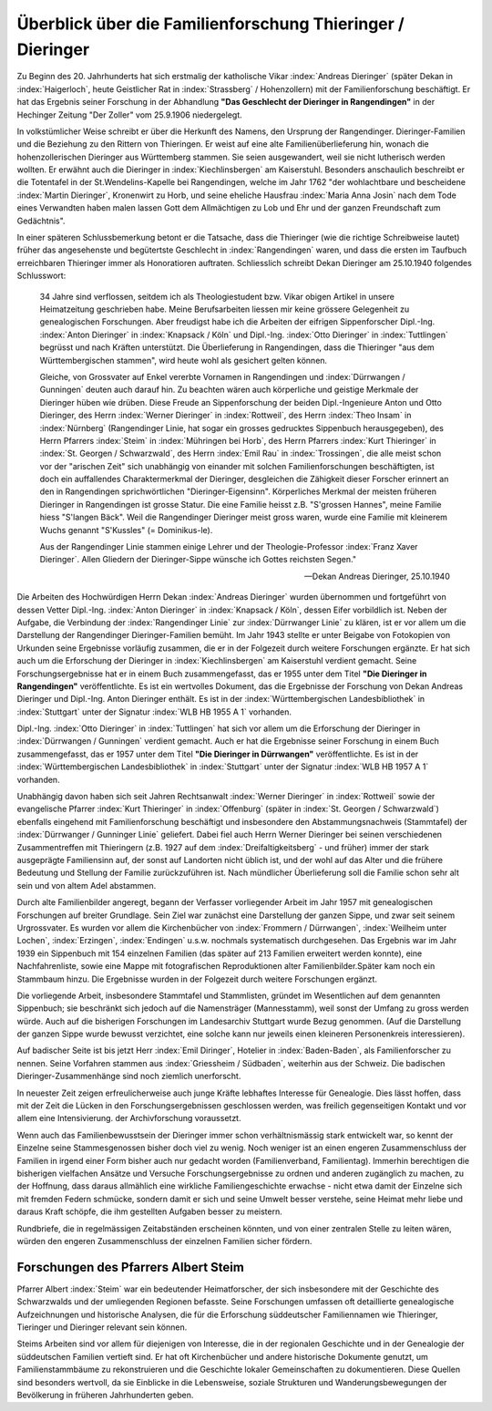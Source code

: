 ###########################################################
Überblick über die Familienforschung Thieringer / Dieringer
###########################################################

Zu Beginn des 20. Jahrhunderts hat sich erstmalig der katholische Vikar :index:`Andreas Dieringer` (später Dekan in :index:`Haigerloch`, heute Geistlicher Rat in :index:`Strassberg` / Hohenzollern) mit der Familienforschung beschäftigt. Er hat das Ergebnis seiner Forschung in der Abhandlung **"Das Geschlecht der Dieringer in Rangendingen"** in der Hechinger Zeitung "Der Zoller" vom 25.9.1906 niedergelegt.

.. index:: Rangendingen

In volkstümlicher Weise schreibt er über die Herkunft des Namens, den Ursprung der Rangendinger. Dieringer-Familien und die Beziehung zu den Rittern von Thieringen. Er weist auf eine alte Familienüberlieferung hin, wonach die hohenzollerischen Dieringer
aus Württemberg stammen. Sie seien ausgewandert, weil sie nicht lutherisch werden wollten. Er erwähnt auch die Dieringer in :index:`Kiechlinsbergen` am Kaiserstuhl. Besonders anschaulich beschreibt er die Totentafel in der St.Wendelins-Kapelle bei Rangendingen, welche im Jahr 1762 "der wohlachtbare und bescheidene :index:`Martin Dieringer`, Kronenwirt zu Horb, und seine eheliche Hausfrau :index:`Maria Anna Josin` nach dem Tode eines Verwandten haben malen lassen Gott dem Allmächtigen zu Lob und Ehr und der ganzen Freundschaft zum Gedächtnis".

In einer späteren Schlussbemerkung betont er die Tatsache, dass die Thieringer (wie die richtige Schreibweise lautet) früher das angesehenste und begütertste Geschlecht in :index:`Rangendingen` waren, und dass die ersten im Taufbuch erreichbaren Thieringer immer als Honoratioren auftraten. Schliesslich schreibt Dekan Dieringer am 25.10.1940 folgendes Schlusswort:

.. epigraph::

	34 Jahre sind verflossen, seitdem ich als Theologiestudent bzw. Vikar obigen Artikel in unsere Heimatzeitung geschrieben habe. Meine Berufsarbeiten liessen mir keine grössere Gelegenheit zu genealogischen Forschungen. Aber freudigst habe ich die Arbeiten der eifrigen Sippenforscher Dipl.-Ing. :index:`Anton Dieringer` in :index:`Knapsack / Köln` und Dipl.-Ing. :index:`Otto Dieringer` in :index:`Tuttlingen` begrüsst und nach Kräften unterstützt. Die Überlieferung in Rangendingen, dass die Thieringer "aus dem Württembergischen stammen", wird heute wohl als gesichert gelten können.

	Gleiche, von Grossvater auf Enkel vererbte Vornamen in Rangendingen und :index:`Dürrwangen / Gunningen` deuten auch darauf hin. Zu beachten wären auch körperliche und geistige Merkmale der Dieringer hüben wie drüben. Diese Freude an Sippenforschung der beiden Dipl.-Ingenieure Anton und Otto Dieringer, des Herrn :index:`Werner Dieringer` in :index:`Rottweil`, des Herrn :index:`Theo Insam` in :index:`Nürnberg` (Rangendinger Linie, hat sogar ein grosses gedrucktes Sippenbuch herausgegeben), des Herrn Pfarrers :index:`Steim` in :index:`Mühringen bei Horb`, des Herrn Pfarrers :index:`Kurt Thieringer` in :index:`St. Georgen / Schwarzwald`, des Herrn :index:`Emil Rau` in :index:`Trossingen`, die alle meist schon vor der "arischen Zeit" sich unabhängig von einander mit solchen Familienforschungen beschäftigten, ist doch ein auffallendes Charaktermerkmal der Dieringer, desgleichen die Zähigkeit dieser Forscher erinnert an den in Rangendingen sprichwörtlichen "Dieringer-Eigensinn". Körperliches Merkmal der meisten früheren Dieringer in Rangendingen ist grosse Statur. Die eine Familie heisst z.B. "S'grossen Hannes", meine Familie hiess "S'langen Bäck". Weil die Rangendinger Dieringer meist gross waren, wurde eine Familie mit kleinerem Wuchs genannt "S'Kussles" (= Dominikus-le).

	Aus der Rangendinger Linie stammen einige Lehrer und der Theologie-Professor :index:`Franz Xaver Dieringer`. Allen Gliedern der Dieringer-Sippe wünsche ich Gottes reichsten Segen."

	-- Dekan Andreas Dieringer, 25.10.1940


.. index:: Württembergische Landesbibliothek

Die Arbeiten des Hochwürdigen Herrn Dekan :index:`Andreas Dieringer` wurden übernommen und fortgeführt von dessen Vetter Dipl.-Ing. :index:`Anton Dieringer` in :index:`Knapsack / Köln`, dessen Eifer vorbildlich ist. Neben der Aufgabe, die Verbindung der :index:`Rangendinger Linie` zur :index:`Dürrwanger Linie` zu klären, ist er vor allem um die Darstellung der Rangendinger Dieringer-Familien bemüht. Im Jahr 1943 stellte er unter Beigabe von Fotokopien von Urkunden seine Ergebnisse vorläufig zusammen, die er in der Folgezeit durch weitere Forschungen ergänzte. Er hat sich auch um die Erforschung der Dieringer in :index:`Kiechlinsbergen` am Kaiserstuhl verdient gemacht. Seine Forschungsergebnisse hat er in einem Buch zusammengefasst, das er 1955 unter dem Titel **"Die Dieringer in Rangendingen"** veröffentlichte. Es ist ein wertvolles Dokument, das die Ergebnisse der Forschung von Dekan Andreas Dieringer und Dipl.-Ing. Anton Dieringer enthält. Es ist in der :index:`Württembergischen Landesbibliothek` in :index:`Stuttgart` unter der Signatur :index:`WLB HB 1955 A 1` vorhanden.

Dipl.-Ing. :index:`Otto Dieringer` in :index:`Tuttlingen` hat sich vor allem um die Erforschung der Dieringer in :index:`Dürrwangen / Gunningen` verdient gemacht. Auch er hat die Ergebnisse seiner Forschung in einem Buch zusammengefasst, das er 1957 unter dem Titel **"Die Dieringer in Dürrwangen"** veröffentlichte. Es ist in der :index:`Württembergischen Landesbibliothek` in :index:`Stuttgart` unter der Signatur :index:`WLB HB 1957 A 1` vorhanden.


Unabhängig davon haben sich seit Jahren Rechtsanwalt :index:`Werner Dieringer` in :index:`Rottweil` sowie der evangelische Pfarrer :index:`Kurt Thieringer` in :index:`Offenburg` (später in :index:`St. Georgen / Schwarzwald`) ebenfalls eingehend mit Familienforschung beschäftigt und insbesondere den Abstammungsnachweis (Stammtafel)
der :index:`Dürrwanger / Gunninger Linie` geliefert. Dabei fiel auch Herrn Werner
Dieringer bei seinen verschiedenen Zusammentreffen mit Thieringern (z.B. 1927
auf dem :index:`Dreifaltigkeitsberg` - und früher) immer der stark ausgeprägte Familiensinn auf, der sonst auf Landorten nicht üblich ist, und der wohl auf das Alter und die frühere Bedeutung und Stellung der Familie zurückzuführen ist. Nach mündlicher Überlieferung soll die Familie  schon sehr alt sein und von altem Adel abstammen.

Durch alte Familienbilder angeregt, begann der Verfasser vorliegender Arbeit im Jahr 1957 mit genealogischen Forschungen auf breiter Grundlage. Sein Ziel war zunächst eine Darstellung der ganzen Sippe, und zwar seit seinem Urgrossvater. Es wurden vor allem die Kirchenbücher von :index:`Frommern / Dürrwangen`, :index:`Weilheim unter Lochen`, :index:`Erzingen`, :index:`Endingen` u.s.w. nochmals systematisch durchgesehen. Das Ergebnis war im Jahr 1939 ein Sippenbuch mit 154 einzelnen Familien (das später auf 213 Familien erweitert werden konnte), eine Nachfahrenliste, sowie eine Mappe mit fotografischen Reproduktionen alter Familienbilder.Später kam noch ein Stammbaum hinzu. Die Ergebnisse wurden in der Folgezeit durch weitere Forschungen ergänzt.

Die vorliegende Arbeit, insbesondere Stammtafel und Stammlisten, gründet im Wesentlichen auf dem genannten Sippenbuch; sie beschränkt sich jedoch auf die Namensträger (Mannesstamm), weil sonst der Umfang zu gross werden würde. Auch auf die bisherigen Forschungen im Landesarchiv Stuttgart wurde Bezug genommen. (Auf die Darstellung der ganzen Sippe wurde bewusst verzichtet, eine solche kann nur jeweils einen kleineren Personenkreis interessieren).

Auf badischer Seite ist bis jetzt Herr :index:`Emil Diringer`, Hotelier in :index:`Baden-Baden`, als Familienforscher zu nennen. Seine Vorfahren stammen aus :index:`Griessheim / Südbaden`, weiterhin aus der Schweiz. Die badischen Dieringer-Zusammenhänge sind noch ziemlich unerforscht.

In neuester Zeit zeigen erfreulicherweise auch junge Kräfte lebhaftes Interesse für Genealogie. Dies lässt hoffen, dass mit der Zeit die Lücken in den Forschungsergebnissen geschlossen werden, was freilich gegenseitigen Kontakt und vor allem eine Intensivierung. der Archivforschung voraussetzt.

Wenn auch das Familienbewusstsein der Dieringer immer schon verhältnismässig stark entwickelt war, so kennt der Einzelne seine Stammesgenossen bisher doch viel zu wenig. Noch weniger ist an einen engeren Zusammenschluss der Familien in irgend einer Form bisher auch nur gedacht worden (Familienverband, Familientag). Immerhin berechtigen die bisherigen vielfachen Ansätze und Versuche Forschungsergebnisse zu ordnen und anderen zugänglich zu machen, zu der Hoffnung, dass daraus allmählich eine wirkliche Familiengeschichte erwachse - nicht etwa damit der Einzelne sich mit fremden Federn schmücke, sondern damit er sich und seine Umwelt besser verstehe, seine Heimat mehr liebe und daraus Kraft schöpfe, die ihm gestellten Aufgaben besser zu meistern.

Rundbriefe, die in regelmässigen Zeitabständen erscheinen könnten, und von einer zentralen Stelle zu leiten wären, würden den engeren Zusammenschluss der einzelnen Familien sicher fördern.


Forschungen des Pfarrers Albert Steim
-------------------------------------

Pfarrer Albert :index:`Steim` war ein bedeutender Heimatforscher, der sich insbesondere mit der Geschichte des Schwarzwalds und der umliegenden Regionen befasste. Seine Forschungen umfassen oft detaillierte genealogische Aufzeichnungen und historische Analysen, die für die Erforschung süddeutscher Familiennamen wie Thieringer, Tieringer und Dieringer relevant sein können.

Steims Arbeiten sind vor allem für diejenigen von Interesse, die in der regionalen Geschichte und in der Genealogie der süddeutschen Familien vertieft sind. Er hat oft Kirchenbücher und andere historische Dokumente genutzt, um Familienstammbäume zu rekonstruieren und die Geschichte lokaler Gemeinschaften zu dokumentieren. Diese Quellen sind besonders wertvoll, da sie Einblicke in die Lebensweise, soziale Strukturen und Wanderungsbewegungen der Bevölkerung in früheren Jahrhunderten geben.
